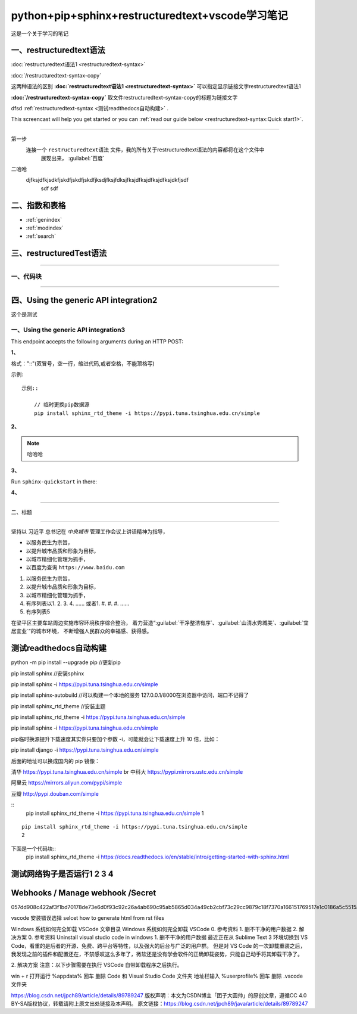 .. python-pip-sphinx-restructuredtext-vscode documentation master file, created by
   zq on 2020-07-24.You can adapt this file completely to your liking, but it should at least
   contain the root `toctree` directive.


=================================================
python+pip+sphinx+restructuredtext+vscode学习笔记
=================================================

这是一个关于学习的笔记

一、restructuredtext语法
----------------------------

:doc:`restructuredtext语法1 <restructuredtext-syntax>`

:doc:`/restructuredtext-syntax-copy`

这两种语法的区别 **:doc:\`restructuredtext语法1 <restructuredtext-syntax>\`**   可以指定显示链接文字restructuredtext语法1

**:doc:\`/restructuredtext-syntax-copy\`** 取文件restructuredtext-syntax-copy的标题为链接文字

dfsd :ref:`restructuredtext-syntax <测试readthedocs自动构建>` .

This screencast will help you get started or you can
:ref:`read our guide below <restructuredtext-syntax:Quick start1>`.

----


第一步
    连接一个 ``restructuredtext语法`` 文件，我的所有关于restructuredtext语法的内容都将在这个文件中
	展现出来，
	:guilabel:`百度`
	
二哈哈
    djfksjdfkjsdkfjskdfjskdfjskdfjksdjfksjfdksjfksjdfksjdfksjdfksjdkfjsdf
	sdf
	sdf

二、指数和表格
------------------

* :ref:`genindex`
* :ref:`modindex`
* :ref:`search`

三、restructuredTest语法
---------------------------

.. 分割线（四条及以上短线）

---- 

一、代码块
~~~~~~~~~~~~~~

----

四、Using the generic API integration2
------------------------------------------

这个是测试

一、Using the generic API integration3
~~~~~~~~~~~~~~~~~~~~~~~~~~~~~~~~~~~~~~~~~~

This endpoint accepts the following arguments during an HTTP POST:

**1、**

格式："::"(双冒号，空一行，缩进代码,或者空格，不能顶格写)

示例::

    示例::
        
        // 临时更换pip数据源
        pip install sphinx_rtd_theme -i https://pypi.tuna.tsinghua.edu.cn/simple
	

**2、**
	
.. note::
    哈哈哈
	
.. note:
    哈哈哈

.. note
    哈哈哈	


**3、**

Run ``sphinx-quickstart`` in there:

**4、**

.. meta::
   :description lang=en: Automate building, versioning, and hosting of your technical documentation continuously on Read the Docs.





	
---- 

二、标题

----


坚持以 ``习近平`` 总书记在 `中央城市` 管理工作会议上讲话精神为指导，

* 以服务民生为宗旨，
* 以提升城市品质和形象为目标，
* 以城市精细化管理为抓手，
* 以百度为查询 ``https://www.baidu.com``

1. 以服务民生为宗旨，
#. 以提升城市品质和形象为目标，
#. 以城市精细化管理为抓手，
#. 有序列表以1. 2. 3. 4. ......    或者1. #. #. #. ......
#. 有序列表5

在梁平区主要车站周边实施市容环境秩序综合整治，
着力营造“:guilabel:`干净整洁有序`、:guilabel:`山清水秀城美`、:guilabel:`宜居宜业`”的城市环境，
不断增强人民群众的幸福感、获得感。














测试readthedocs自动构建
---------------------------


python -m pip install --upgrade pip //更新pip

pip install sphinx //安装sphinx

pip install sphinx -i https://pypi.tuna.tsinghua.edu.cn/simple

pip install sphinx-autobuild //可以构建一个本地的服务  127.0.0.1/8000在浏览器中访问，端口不记得了

pip install sphinx_rtd_theme //安装主题

pip install sphinx_rtd_theme -i https://pypi.tuna.tsinghua.edu.cn/simple

pip install sphinx -i https://pypi.tuna.tsinghua.edu.cn/simple

pip临时换源提升下载速度其实你只要加个参数 -i，可能就会让下载速度上升 10 倍，比如：

pip install django -i https://pypi.tuna.tsinghua.edu.cn/simple

后面的地址可以换成国内的 pip 镜像：

清华 https://pypi.tuna.tsinghua.edu.cn/simple \br
中科大 https://pypi.mirrors.ustc.edu.cn/simple

阿里云 https://mirrors.aliyun.com/pypi/simple

豆瓣 http://pypi.douban.com/simple

::
	pip install sphinx_rtd_theme -i https://pypi.tuna.tsinghua.edu.cn/simple
	1
	
::

	pip install sphinx_rtd_theme -i https://pypi.tuna.tsinghua.edu.cn/simple
	2


.. “人生的意志和劳动将创造奇迹般的奇迹。”

	— 涅克拉索
	

下面是一个代码块::
	pip install sphinx_rtd_theme -i https://docs.readthedocs.io/en/stable/intro/getting-started-with-sphinx.html


	
测试网络钩子是否运行1 2 3 4
--------------------------------

Webhooks / Manage webhook     /Secret
------------------------------------------

057dd908c422af3f1bd70178de73e6d0f93c92c26a4ab690c95ab5865d034a49cb2cbf73c29cc9879c18f7370a166151769517e1c0186a5c5515a329719a3f46






vscode 安装错误选择
selcet how to generate html from rst files


Windows 系统如何完全卸载 VSCode
文章目录
Windows 系统如何完全卸载 VSCode
0. 参考资料
1. 删不干净的用户数据
2. 解决方案
0. 参考资料
Uninstall visual studio code in windows
1. 删不干净的用户数据
最近正在从 Sublime Text 3 环境切换到 VS Code，看重的是后者的开源、免费、跨平台等特性，以及强大的后台与广泛的用户群。
但是对 VS Code 的一次卸载重装之后，我发现之前的插件和配置还在，不禁感叹这么多年了，微软还是没有学会软件的正确卸载姿势，只能自己动手将其卸载干净了。

2. 解决方案
注意：以下步骤需要在执行 VSCode 自带卸载程序之后执行。

win + r 打开运行
%appdata% 回车
删除 Code 和 Visual Studio Code 文件夹
地址栏输入 %userprofile% 回车
删除 .vscode 文件夹

https://blog.csdn.net/jpch89/article/details/89789247
版权声明：本文为CSDN博主「团子大圆帅」的原创文章，遵循CC 4.0 BY-SA版权协议，转载请附上原文出处链接及本声明。
原文链接：https://blog.csdn.net/jpch89/java/article/details/89789247

